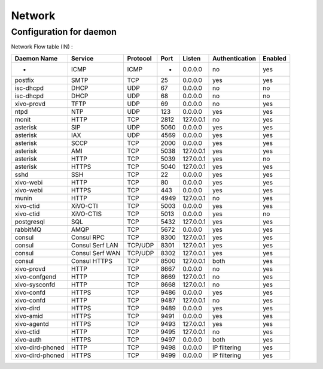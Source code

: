 .. _network_ports:

*******
Network
*******

Configuration for daemon
========================

Network Flow table (IN) :

+------------------+-----------------+----------+------+-----------+----------------+---------+
| Daemon Name      | Service         | Protocol | Port | Listen    | Authentication | Enabled |
+==================+=================+==========+======+===========+================+=========+
| -                | ICMP            | ICMP     | -    | 0.0.0.0   | no             | yes     |
+------------------+-----------------+----------+------+-----------+----------------+---------+
| postfix          | SMTP            | TCP      | 25   | 0.0.0.0   | yes            | yes     |
+------------------+-----------------+----------+------+-----------+----------------+---------+
| isc-dhcpd        | DHCP            | UDP      | 67   | 0.0.0.0   | no             | no      |
+------------------+-----------------+----------+------+-----------+----------------+---------+
| isc-dhcpd        | DHCP            | UDP      | 68   | 0.0.0.0   | no             | no      |
+------------------+-----------------+----------+------+-----------+----------------+---------+
| xivo-provd       | TFTP            | UDP      | 69   | 0.0.0.0   | no             | yes     |
+------------------+-----------------+----------+------+-----------+----------------+---------+
| ntpd             | NTP             | UDP      | 123  | 0.0.0.0   | yes            | yes     |
+------------------+-----------------+----------+------+-----------+----------------+---------+
| monit            | HTTP            | TCP      | 2812 | 127.0.0.1 | no             | yes     |
+------------------+-----------------+----------+------+-----------+----------------+---------+
| asterisk         | SIP             | UDP      | 5060 | 0.0.0.0   | yes            | yes     |
+------------------+-----------------+----------+------+-----------+----------------+---------+
| asterisk         | IAX             | UDP      | 4569 | 0.0.0.0   | yes            | yes     |
+------------------+-----------------+----------+------+-----------+----------------+---------+
| asterisk         | SCCP            | TCP      | 2000 | 0.0.0.0   | yes            | yes     |
+------------------+-----------------+----------+------+-----------+----------------+---------+
| asterisk         | AMI             | TCP      | 5038 | 127.0.0.1 | yes            | yes     |
+------------------+-----------------+----------+------+-----------+----------------+---------+
| asterisk         | HTTP            | TCP      | 5039 | 127.0.0.1 | yes            | no      |
+------------------+-----------------+----------+------+-----------+----------------+---------+
| asterisk         | HTTPS           | TCP      | 5040 | 127.0.0.1 | yes            | yes     |
+------------------+-----------------+----------+------+-----------+----------------+---------+
| sshd             | SSH             | TCP      | 22   | 0.0.0.0   | yes            | yes     |
+------------------+-----------------+----------+------+-----------+----------------+---------+
| xivo-webi        | HTTP            | TCP      | 80   | 0.0.0.0   | yes            | yes     |
+------------------+-----------------+----------+------+-----------+----------------+---------+
| xivo-webi        | HTTPS           | TCP      | 443  | 0.0.0.0   | yes            | yes     |
+------------------+-----------------+----------+------+-----------+----------------+---------+
| munin            | HTTP            | TCP      | 4949 | 127.0.0.1 | no             | yes     |
+------------------+-----------------+----------+------+-----------+----------------+---------+
| xivo-ctid        | XiVO-CTI        | TCP      | 5003 | 0.0.0.0   | yes            | yes     |
+------------------+-----------------+----------+------+-----------+----------------+---------+
| xivo-ctid        | XiVO-CTIS       | TCP      | 5013 | 0.0.0.0   | yes            | no      |
+------------------+-----------------+----------+------+-----------+----------------+---------+
| postgresql       | SQL             | TCP      | 5432 | 127.0.0.1 | yes            | yes     |
+------------------+-----------------+----------+------+-----------+----------------+---------+
| rabbitMQ         | AMQP            | TCP      | 5672 | 0.0.0.0   | yes            | yes     |
+------------------+-----------------+----------+------+-----------+----------------+---------+
| consul           | Consul RPC      | TCP      | 8300 | 127.0.0.1 | yes            | yes     |
+------------------+-----------------+----------+------+-----------+----------------+---------+
| consul           | Consul Serf LAN | TCP/UDP  | 8301 | 127.0.0.1 | yes            | yes     |
+------------------+-----------------+----------+------+-----------+----------------+---------+
| consul           | Consul Serf WAN | TCP/UDP  | 8302 | 127.0.0.1 | yes            | yes     |
+------------------+-----------------+----------+------+-----------+----------------+---------+
| consul           | Consul HTTPS    | TCP      | 8500 | 127.0.0.1 | both           | yes     |
+------------------+-----------------+----------+------+-----------+----------------+---------+
| xivo-provd       | HTTP            | TCP      | 8667 | 0.0.0.0   | no             | yes     |
+------------------+-----------------+----------+------+-----------+----------------+---------+
| xivo-confgend    | HTTP            | TCP      | 8669 | 127.0.0.1 | no             | yes     |
+------------------+-----------------+----------+------+-----------+----------------+---------+
| xivo-sysconfd    | HTTP            | TCP      | 8668 | 127.0.0.1 | no             | yes     |
+------------------+-----------------+----------+------+-----------+----------------+---------+
| xivo-confd       | HTTPS           | TCP      | 9486 | 0.0.0.0   | yes            | yes     |
+------------------+-----------------+----------+------+-----------+----------------+---------+
| xivo-confd       | HTTP            | TCP      | 9487 | 127.0.0.1 | no             | yes     |
+------------------+-----------------+----------+------+-----------+----------------+---------+
| xivo-dird        | HTTPS           | TCP      | 9489 | 0.0.0.0   | yes            | yes     |
+------------------+-----------------+----------+------+-----------+----------------+---------+
| xivo-amid        | HTTPS           | TCP      | 9491 | 0.0.0.0   | yes            | yes     |
+------------------+-----------------+----------+------+-----------+----------------+---------+
| xivo-agentd      | HTTPS           | TCP      | 9493 | 127.0.0.1 | yes            | yes     |
+------------------+-----------------+----------+------+-----------+----------------+---------+
| xivo-ctid        | HTTP            | TCP      | 9495 | 127.0.0.1 | no             | yes     |
+------------------+-----------------+----------+------+-----------+----------------+---------+
| xivo-auth        | HTTPS           | TCP      | 9497 | 0.0.0.0   | both           | yes     |
+------------------+-----------------+----------+------+-----------+----------------+---------+
| xivo-dird-phoned | HTTP            | TCP      | 9498 | 0.0.0.0   | IP filtering   | yes     |
+------------------+-----------------+----------+------+-----------+----------------+---------+
| xivo-dird-phoned | HTTPS           | TCP      | 9499 | 0.0.0.0   | IP filtering   | yes     |
+------------------+-----------------+----------+------+-----------+----------------+---------+
